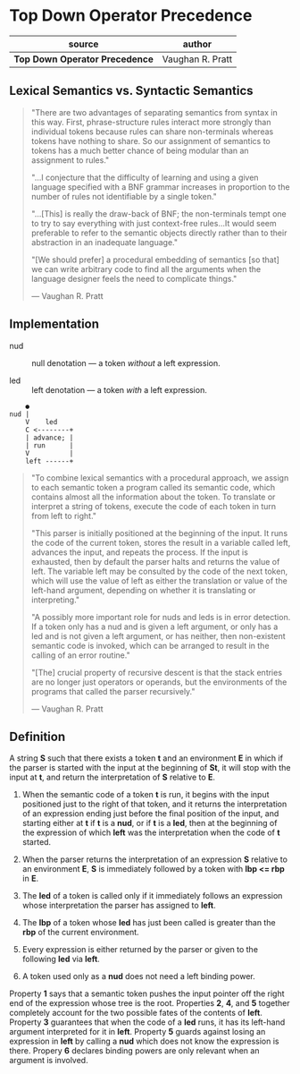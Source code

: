 * Top Down Operator Precedence

| source                         | author           |
|--------------------------------+------------------|
| *Top Down Operator Precedence* | Vaughan R. Pratt |

** Lexical Semantics vs. Syntactic Semantics

#+begin_quote
"There are two advantages of separating semantics from syntax in this way.
 First, phrase-structure rules interact more strongly than individual tokens
 because rules can share non-terminals whereas tokens have nothing to share.
 So our assignment of semantics to tokens has a much better chance of being
 modular than an assignment to rules."

"...I conjecture that the difficulty of learning and using a given language
 specified with a BNF grammar increases in proportion to the number of rules
 not identifiable by a single token."

"...[This] is really the draw-back of BNF; the non-terminals tempt one to try to say
 everything with just context-free rules...It would seem preferable to refer to the
 semantic objects directly rather than to their abstraction in an inadequate language."

"[We should prefer] a procedural embedding of semantics [so that] we can write arbitrary
 code to find all the arguments when the language designer feels the need to complicate
 things."

— Vaughan R. Pratt
#+end_quote

** Implementation

- nud :: null denotation — a token /without/ a left expression.

- led :: left denotation — a token /with/ a left expression.

#+begin_example
    ●
nud |
    V    led
    C <--------+
    | advance; |
    | run      |
    V          |
    left ------+
#+end_example

#+begin_quote
"To combine lexical semantics with a procedural approach, we assign to each
 semantic token a program called its semantic code, which contains almost all
 the information about the token. To translate or interpret a string of tokens,
 execute the code of each token in turn from left to right."

"This parser is initially positioned at the beginning of the input. It runs the
 code of the current token, stores the result in a variable called left, advances
 the input, and repeats the process. If the input is exhausted, then by default
 the parser halts and returns the value of left. The variable left may be consulted
 by the code of the next token, which will use the value of left as either the
 translation or value of the left-hand argument, depending on whether it is
 translating or interpreting."

"A possibly more important role for nuds and leds is in error detection. If a token
 only has a nud and is given a left argument, or only has a led and is not given a
 left argument, or has neither, then non-existent semantic code is invoked, which
 can be arranged to result in the calling of an error routine."

"[The] crucial property of recursive descent is that the stack entries are no longer
 just operators or operands, but the environments of the programs that called the
 parser recursively."

— Vaughan R. Pratt
#+end_quote

** Definition

A string *S* such that there exists a token *t* and an environment *E* in which if the
parser is started with the input at the beginning of *St*, it will stop with the input
at *t*, and return the interpretation of *S* relative to *E*.

1. When the semantic code of a token *t* is run, it begins with the input positioned just
   to the right of that token, and it returns the interpretation of an expression ending
   just before the final position of the input, and starting either at *t* if *t* is a
   *nud*, or if *t* is a *led*, then at the beginning of the expression of which *left*
   was the interpretation when the code of *t* started.

2. When the parser returns the interpretation of an expression *S* relative to an
   environment *E*, *S* is immediately followed by a token with *lbp <= rbp* in *E*.

3. The *led* of a token is called only if it immediately follows an expression whose
   interpretation the parser has assigned to *left*.

4. The *lbp* of a token whose *led* has just been called is greater than the *rbp* of the
   current environment.

5. Every expression is either returned by the parser or given to the following *led*
   via *left*.

6. A token used only as a *nud* does not need a left binding power.


Property *1* says that a semantic token pushes the input pointer off the right end of
the expression whose tree is the root. Properties *2*, *4*, and *5* together completely
account for the two possible fates of the contents of *left*. Property *3* guarantees
that when the code of a *led* runs, it has its left-hand argument interpreted for it
in *left*. Property *5* guards against losing an expression in *left* by calling a *nud*
which does not know the expression is there. Propery *6* declares binding powers are
only relevant when an argument is involved.
